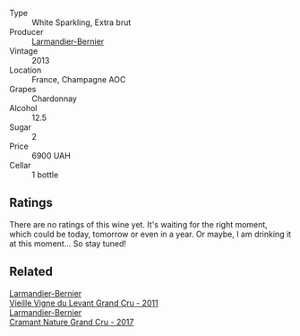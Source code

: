 #+attr_html: :class wine-main-image
[[file:/images/0e/482249-2a2f-449e-a4e4-3d453d701545/2023-07-10-08-35-17-25241D23-224C-4E12-80A5-2ED74013D6FE-1-105-c@512.webp]]

- Type :: White Sparkling, Extra brut
- Producer :: [[barberry:/producers/a2bd896f-5875-4448-9a68-4c58c3a3240a][Larmandier-Bernier]]
- Vintage :: 2013
- Location :: France, Champagne AOC
- Grapes :: Chardonnay
- Alcohol :: 12.5
- Sugar :: 2
- Price :: 6900 UAH
- Cellar :: 1 bottle

** Ratings

There are no ratings of this wine yet. It's waiting for the right moment, which could be today, tomorrow or even in a year. Or maybe, I am drinking it at this moment... So stay tuned!

** Related

#+begin_export html
<div class="flex-container">
  <a class="flex-item flex-item-left" href="/wines/25ec5524-ecf1-43d8-a773-a13105066de9.html">
    <img class="flex-bottle" src="/images/25/ec5524-ecf1-43d8-a773-a13105066de9/2023-07-06-18-09-28-IMG-8223@512.webp"></img>
    <section class="h">Larmandier-Bernier</section>
    <section class="h text-bolder">Vieille Vigne du Levant Grand Cru - 2011</section>
  </a>

  <a class="flex-item flex-item-right" href="/wines/69e57681-c051-46b4-8b10-2ae22c7bfaaf.html">
    <img class="flex-bottle" src="/images/69/e57681-c051-46b4-8b10-2ae22c7bfaaf/2023-04-06-14-15-48-1BAFC64A-65E3-4F5A-8507-BF63A7B691E3-1-105-c@512.webp"></img>
    <section class="h">Larmandier-Bernier</section>
    <section class="h text-bolder">Cramant Nature Grand Cru - 2017</section>
  </a>

</div>
#+end_export

